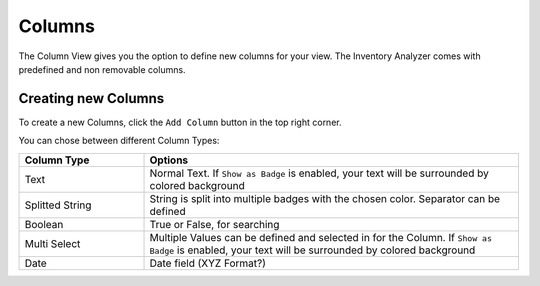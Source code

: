 Columns
=======

The Column View gives you the option to define new columns for your view.
The Inventory Analyzer comes with predefined and non removable columns.

.. figure:: ../images/assets_columns_overview.png
   :alt: Columns Overview

Creating new Columns
~~~~~~~~~~~~~~~~~~~~

To create a new Columns, click the ``Add Column`` button in the top right corner.

You can chose between different Column Types:

.. list-table:: 
    :header-rows: 1
    :widths: 25, 75

    * - Column Type
      - Options
    * - Text
      - Normal Text. If ``Show as Badge`` is enabled, your text will be surrounded by colored
        background
    * - Splitted String
      - String is split into multiple badges with the chosen color. Separator can be defined
    * - Boolean
      - True or False, for searching
    * - Multi Select
      - Multiple Values can be defined and selected in for the Column. If ``Show as Badge``
        is enabled, your text will be surrounded by colored background
    * - Date
      - Date field (XYZ Format?)

